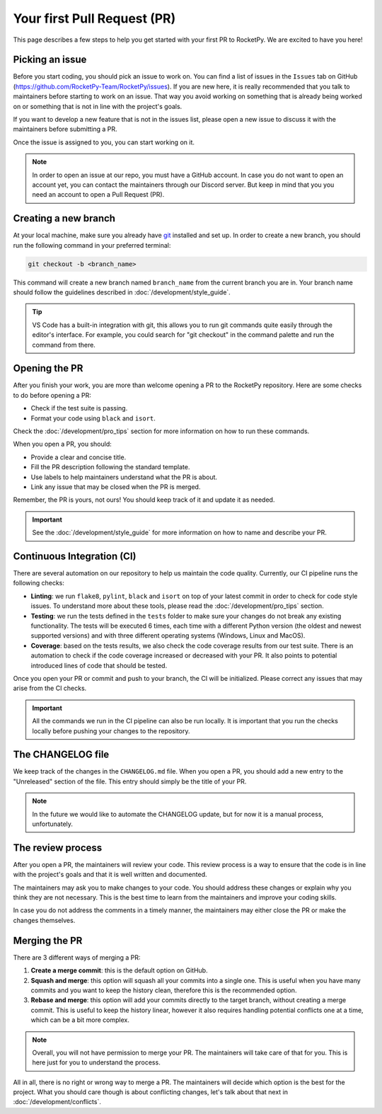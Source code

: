 Your first Pull Request (PR)
============================

This page describes a few steps to help you get started with your first PR to RocketPy.
We are excited to have you here!

Picking an issue
----------------

Before you start coding, you should pick an issue to work on. You can find a
list of issues in the ``Issues`` tab on GitHub (https://github.com/RocketPy-Team/RocketPy/issues).
If you are new here, it is really recommended that you talk to maintainers
before starting to work on an issue.
That way you avoid working on something that is already being worked on or
something that is not in line with the project's goals.

If you want to develop a new feature that is not in the issues list, please open
a new issue to discuss it with the maintainers before submitting a PR.

Once the issue is assigned to you, you can start working on it.

.. note::

    In order to open an issue at our repo, you must have a GitHub account. \
    In case you do not want to open an account yet, you can contact the maintainers \
    through our Discord server. But keep in mind that you you need an account to \
    open a Pull Request (PR).

Creating a new branch
---------------------

At your local machine, make sure you already have `git <https://git-scm.com/>`_ \
installed and set up.
In order to create a new branch, you should run the following command in your
preferred terminal:

.. code-block:: console

    git checkout -b <branch_name>

This command will create a new branch named ``branch_name`` from the current branch you are in.
Your branch name should follow the guidelines described in :doc:`/development/style_guide`.

.. tip::

    VS Code has a built-in integration with git, this allows you to run git commands \
    quite easily through the editor's interface. For example, you could search for \
    "git checkout" in the command palette and run the command from there.


Opening the PR
--------------

After you finish your work, you are more than welcome opening a PR to the RocketPy repository.
Here are some checks to do before opening a PR:

* Check if the test suite is passing.
* Format your code using ``black`` and ``isort``.

Check the :doc:`/development/pro_tips` section for more information on how to run these commands.

When you open a PR, you should:

* Provide a clear and concise title.
* Fill the PR description following the standard template.
* Use labels to help maintainers understand what the PR is about.
* Link any issue that may be closed when the PR is merged.

Remember, the PR is yours, not ours! You should keep track of it and update it as needed.

.. important::

    See the :doc:`/development/style_guide` for more information on how to name and \
    describe your PR.

Continuous Integration (CI)
---------------------------

There are several automation on our repository to help us maintain the code quality.
Currently, our CI pipeline runs the following checks:

* **Linting**: we run ``flake8``, ``pylint``, ``black`` and ``isort`` on top of your latest commit in order to check for code style issues. To understand more about these tools, please read the :doc:`/development/pro_tips` section.
* **Testing**: we run the tests defined in the ``tests`` folder to make sure your changes do not break any existing functionality. The tests will be executed 6 times, each time with a different Python version (the oldest and newest supported versions) and with three different operating systems (Windows, Linux and MacOS).
* **Coverage**: based on the tests results, we also check the code coverage results from our test suite. There is an automation to check if the code coverage increased or decreased with your PR. It also points to potential introduced lines of code that should be tested.

Once you open your PR or commit and push to your branch, the CI will be initialized.
Please correct any issues that may arise from the CI checks.

.. important::

    All the commands we run in the CI pipeline can also be run locally. It is \
    important that you run the checks locally before pushing your changes to \
    the repository.

The CHANGELOG file
------------------

We keep track of the changes in the ``CHANGELOG.md`` file.
When you open a PR, you should add a new entry to the "Unreleased" section of the file.
This entry should simply be the title of your PR.

.. note::

    In the future we would like to automate the CHANGELOG update, but for now \
    it is a manual process, unfortunately.


The review process
------------------

After you open a PR, the maintainers will review your code.
This review process is a way to ensure that the code is in line with the
project's goals and that it is well written and documented.

The maintainers may ask you to make changes to your code.
You should address these changes or explain why you think they are not necessary.
This is the best time to learn from the maintainers and improve your coding skills.

In case you do not address the comments in a timely manner, the maintainers may
either close the PR or make the changes themselves.


Merging the PR
--------------

There are 3 different ways of merging a PR:

1. **Create a merge commit**: this is the default option on GitHub.
2. **Squash and merge**: this option will squash all your commits into a single one. This is useful when you have many commits and you want to keep the history clean, therefore this is the recommended option.
3. **Rebase and merge**: this option will add your commits directly to the target branch, without creating a merge commit. This is useful to keep the history linear, however it also requires handling potential conflicts one at a time, which can be a bit more complex.

.. note::

    Overall, you will not have permission to merge your PR. The maintainers will \
    take care of that for you. This is here just for you to understand the process.

All in all, there is no right or wrong way to merge a PR.
The maintainers will decide which option is the best for the project.
What you should care though is about conflicting changes, let's talk about that next in :doc:`/development/conflicts`.
